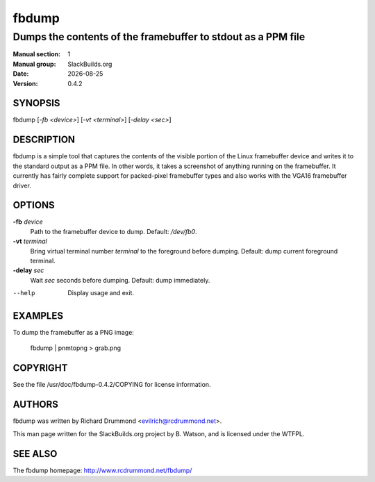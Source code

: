 .. RST source for fbdump(1) man page. Convert with:
..   rst2man.py fbdump.rst > fbdump.1
.. rst2man.py comes from the SBo development/docutils package.

.. |version| replace:: 0.4.2
.. |date| date::

.. converting from pod:
.. s/B<\([^>]*\)>/**\1**/g
.. s/I<\([^>]*\)>/*\1*/g

======
fbdump
======

-------------------------------------------------------------
Dumps the contents of the framebuffer to stdout as a PPM file
-------------------------------------------------------------

:Manual section: 1
:Manual group: SlackBuilds.org
:Date: |date|
:Version: |version|

SYNOPSIS
========

fbdump [*-fb <device>*] [*-vt <terminal>*] [*-delay <sec>*]

DESCRIPTION
===========

fbdump is a simple tool that captures the contents of the visible portion
of the Linux framebuffer device and writes it to the standard output as
a PPM file. In other words, it takes a screenshot of anything running on
the framebuffer. It currently has fairly complete support for packed-pixel
framebuffer types and also works with the VGA16 framebuffer driver.

OPTIONS
=======

**-fb** *device*
            Path to the framebuffer device to dump. Default: */dev/fb0*.

**-vt** *terminal*
            Bring virtual terminal number *terminal* to the foreground before dumping.
            Default: dump current foreground terminal.

**-delay** *sec*
            Wait *sec* seconds before dumping. Default: dump immediately.

--help
            Display usage and exit.

EXAMPLES
========

To dump the framebuffer as a PNG image:

  fbdump | pnmtopng > grab.png

COPYRIGHT
=========

See the file /usr/doc/fbdump-|version|/COPYING for license information.

AUTHORS
=======

fbdump was written by Richard Drummond <evilrich@rcdrummond.net>.

This man page written for the SlackBuilds.org project
by B. Watson, and is licensed under the WTFPL.

SEE ALSO
========

The fbdump homepage: http://www.rcdrummond.net/fbdump/
